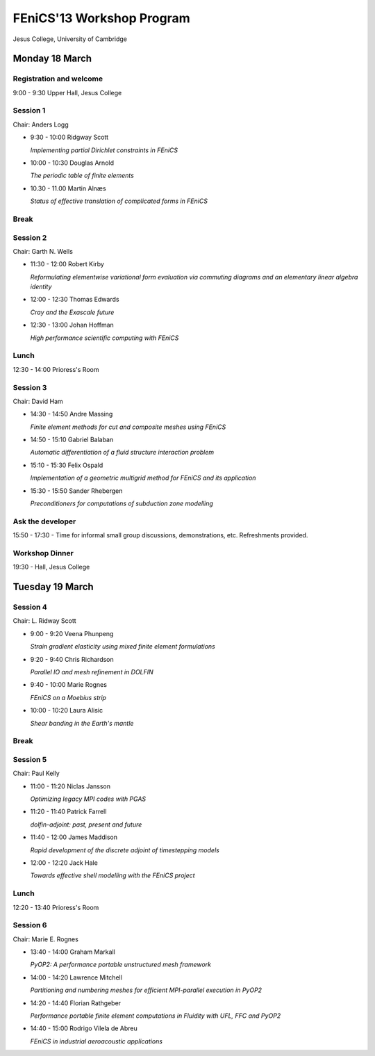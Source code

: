 .. _fenics13-program:

==========================
FEniCS'13 Workshop Program
==========================

Jesus College, University of Cambridge


Monday 18 March
===============

Registration and welcome
------------------------

9:00 - 9:30 Upper Hall, Jesus College


Session 1
---------

Chair: Anders Logg

- 9:30 - 10:00 Ridgway Scott

  *Implementing partial Dirichlet constraints in FEniCS*

- 10:00 - 10:30 Douglas Arnold

  *The periodic table of finite elements*

- 10.30 - 11.00 Martin Alnæs

  *Status of effective translation of complicated forms in FEniCS*


Break
-----


Session 2
---------

Chair: Garth N. Wells

- 11:30 - 12:00 Robert Kirby

  *Reformulating elementwise variational form evaluation via commuting
  diagrams and an elementary linear algebra identity*

- 12:00 - 12:30 Thomas Edwards

  *Cray and the Exascale future*

- 12:30 - 13:00 Johan Hoffman

  *High performance scientific computing with FEniCS*


Lunch
-----

12:30 - 14:00 Prioress's Room


Session 3
---------

Chair: David Ham

- 14:30 - 14:50 Andre Massing

  *Finite element methods for cut and composite meshes using FEniCS*

- 14:50 - 15:10  Gabriel Balaban

  *Automatic differentiation of a fluid structure interaction problem*

- 15:10 - 15:30 Felix Ospald

  *Implementation of a geometric multigrid method for FEniCS and its
  application*

- 15:30 - 15:50  Sander Rhebergen

  *Preconditioners for computations of subduction zone modelling*


Ask the developer
-----------------

15:50 - 17:30 - Time for informal small group discussions, demonstrations,
etc. Refreshments provided.


Workshop Dinner
---------------

19:30 - Hall, Jesus College


Tuesday 19 March
================

Session 4
---------

Chair: L. Ridway Scott

- 9:00 - 9:20 Veena Phunpeng

  *Strain gradient elasticity using mixed finite element formulations*

- 9:20 - 9:40  Chris Richardson

  *Parallel IO and mesh refinement in DOLFIN*

- 9:40 - 10:00  Marie Rognes

  *FEniCS on a Moebius strip*

- 10:00 - 10:20 Laura Alisic

  *Shear banding in the Earth's mantle*


Break
-----


Session 5
---------

Chair: Paul Kelly

- 11:00 - 11:20 Niclas Jansson

  *Optimizing legacy MPI codes with PGAS*

- 11:20 - 11:40 Patrick Farrell

  *dolfin-adjoint: past, present and future*

- 11:40 - 12:00  James Maddison

  *Rapid development of the discrete adjoint of timestepping models*

- 12:00 - 12:20 Jack Hale

  *Towards effective shell modelling with the FEniCS project*


Lunch
-----

12:20 - 13:40 Prioress's Room


Session 6
---------

Chair: Marie E. Rognes

- 13:40 - 14:00 Graham Markall

  *PyOP2: A performance portable unstructured mesh framework*

- 14:00 - 14:20 Lawrence Mitchell

  *Partitioning and numbering meshes for efficient MPI-parallel execution
  in PyOP2*

- 14:20 - 14:40 Florian Rathgeber

  *Performance portable finite element computations in Fluidity with UFL,
  FFC and PyOP2*

- 14:40 - 15:00 Rodrigo Vilela de Abreu

  *FEniCS in industrial aeroacoustic applications*
